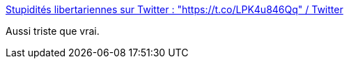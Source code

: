 :jbake-type: post
:jbake-status: published
:jbake-title: Stupidités libertariennes sur Twitter : "https://t.co/LPK4u846Qq" / Twitter
:jbake-tags: politique,france,démocratie,cynisme,_mois_déc.,_année_2020
:jbake-date: 2020-12-07
:jbake-depth: ../
:jbake-uri: shaarli/1607356618000.adoc
:jbake-source: https://nicolas-delsaux.hd.free.fr/Shaarli?searchterm=https%3A%2F%2Ftwitter.com%2Fstupidites%2Fstatus%2F1335903616780165120&searchtags=politique+france+d%C3%A9mocratie+cynisme+_mois_d%C3%A9c.+_ann%C3%A9e_2020
:jbake-style: shaarli

https://twitter.com/stupidites/status/1335903616780165120[Stupidités libertariennes sur Twitter : "https://t.co/LPK4u846Qq" / Twitter]

Aussi triste que vrai.
